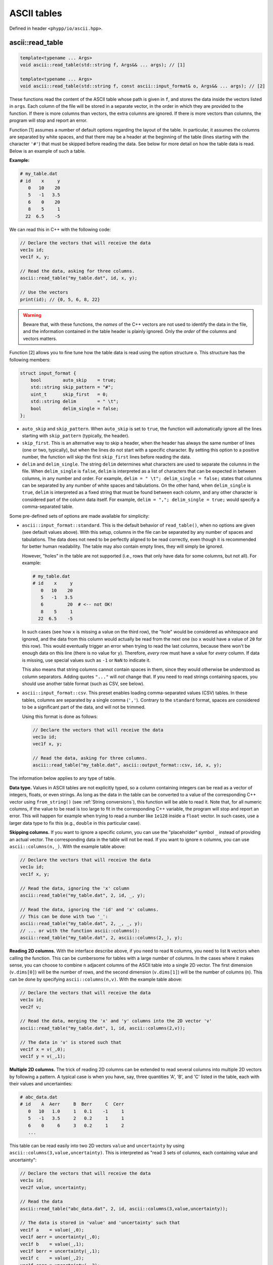 .. _ASCII tables:

ASCII tables
============

Defined in header ``<phypp/io/ascii.hpp>``.

ascii::read_table
-----------------

.. code-block:: c++

    template<typename ... Args>
    void ascii::read_table(std::string f, Args&& ... args); // [1]

    template<typename ... Args>
    void ascii::read_table(std::string f, const ascii::input_format& o, Args&& ... args); // [2]

These functions read the content of the ASCII table whose path is given in ``f``, and stores the data inside the vectors listed in ``args``. Each column of the file will be stored in a separate vector, in the order in which they are provided to the function. If there is more columns than vectors, the extra columns are ignored. If there is more vectors than columns, the program will stop and report an error.

Function [1] assumes a number of default options regarding the layout of the table. In particular, it assumes the columns are separated by white spaces, and that there may be a header at the beginning of the table (lines starting with the character ``'#'``) that must be skipped before reading the data. See below for more detail on how the table data is read. Below is an example of such a table.

**Example:**

.. code-block:: none

    # my_table.dat
    # id    x     y
       0   10    20
       5   -1   3.5
       6    0    20
       8    5     1
      22  6.5    -5

We can read this in C++ with the following code:

.. code-block:: c++

    // Declare the vectors that will receive the data
    vec1u id;
    vec1f x, y;

    // Read the data, asking for three columns.
    ascii::read_table("my_table.dat", id, x, y);

    // Use the vectors
    print(id); // {0, 5, 6, 8, 22}


.. warning:: Beware that, with these functions, the *names* of the C++ vectors are not used to identify the data in the file, and the information contained in the table header is plainly ignored. Only the *order* of the columns and vectors matters.

Function [2] allows you to fine tune how the table data is read using the option structure ``o``. This structure has the following members:

.. code-block:: c++

    struct input_format {
        bool        auto_skip    = true;
        std::string skip_pattern = "#";
        uint_t      skip_first   = 0;
        std::string delim        = " \t";
        bool        delim_single = false;
    };

* ``auto_skip`` and ``skip_pattern``. When ``auto_skip`` is set to ``true``, the function will automatically ignore all the lines starting with ``skip_pattern`` (typically, the header).
* ``skip_first``. This is an alternative way to skip a header, when the header has always the same number of lines (one or two, typically), but when the lines do not start with a specific character. By setting this option to a positive number, the function will skip the first ``skip_first`` lines before reading the data.
* ``delim`` and ``delim_single``. The string ``delim`` determines what characters are used to separate the columns in the file. When ``delim_single`` is ``false``, ``delim`` is interpreted as a list of characters that can be expected in between columns, in any number and order. For example, ``delim = " \t"; delim_single = false;`` states that columns can be separated by any number of white spaces and tabulations. On the other hand, when ``delim_single`` is ``true``, ``delim`` is interpreted as a fixed string that must be found between each column, and any other character is considered part of the column data itself. For example, ``delim = ","; delim_single = true;`` would specify a comma-separated table.

Some pre-defined sets of options are made available for simplicity:

* ``ascii::input_format::standard``. This is the default behavior of ``read_table()``, when no options are given (see default values above). With this setup, columns in the file can be separated by any number of spaces and tabulations. The data does not need to be perfectly aligned to be read correctly, even though it is recommended for better human readability. The table may also contain empty lines, they will simply be ignored.

  However, "holes" in the table are not supported (i.e., rows that only have data for some columns, but not all). For example:

  .. code-block:: none

      # my_table.dat
      # id    x     y
         0   10    20
         5   -1   3.5
         6         20  # <-- not OK!
         8    5     1
        22  6.5    -5

  In such cases (see how ``x`` is missing a value on the third row), the "hole" would be considered as whitespace and ignored, and the data from this column would actually be read from the next one (so ``x`` would have a value of ``20`` for this row). This would eventually trigger an error when trying to read the last columns, because there won't be enough data on this line (there is no value for ``y``). Therefore, *every* row must have a value for *every* column. If data is missing, use special values such as ``-1`` or ``NaN`` to indicate it.

  This also means that string columns cannot contain spaces in them, since they would otherwise be understood as column separators. Adding quotes ``"..."`` will *not* change that. If you need to read strings containing spaces, you should use another table format (such as CSV, see below).

* ``ascii::input_format::csv``. This preset enables loading comma-separated values (CSV) tables. In these tables, columns are separated by a single comma (``','``). Contrary to the ``standard`` format, spaces are considered to be a significant part of the data, and will not be trimmed.

  Using this format is done as follows:

  .. code-block:: c++

      // Declare the vectors that will receive the data
      vec1u id;
      vec1f x, y;

      // Read the data, asking for three columns.
      ascii::read_table("my_table.dat", ascii::output_format::csv, id, x, y);


The information below applies to any type of table.

**Data type.** Values in ASCII tables are not explicitly typed, so a column containing integers can be read as a vector of integers, floats, or even strings. As long as the data in the table can be converted to a value of the corresponding C++ vector using ``from_string()`` (see :ref:`String conversions`), this function will be able to read it. Note that, for all numeric columns, if the value to be read is too large to fit in the corresponding C++ variable, the program will stop and report an error. This will happen for example when trying to read a number like ``1e128`` inside a ``float`` vector. In such cases, use a larger data type to fix this (e.g., ``double`` in this particular case).


**Skipping columns.** If you want to ignore a specific column, you can use the "placeholder" symbol ``_`` instead of providing an actual vector. The corresponding data in the table will not be read. If you want to ignore ``n`` columns, you can use ``ascii::columns(n,_)``. With the example table above:

.. code-block:: c++

    // Declare the vectors that will receive the data
    vec1u id;
    vec1f x, y;

    // Read the data, ignoring the 'x' column
    ascii::read_table("my_table.dat", 2, id, _, y);

    // Read the data, ignoring the 'id' and 'x' columns.
    // This can be done with two '_':
    ascii::read_table("my_table.dat", 2, _, _, y);
    // ... or with the function ascii::columns():
    ascii::read_table("my_table.dat", 2, ascii::columns(2,_), y);


**Reading 2D columns.** With the interface describe above, if you need to read ``N`` columns, you need to list ``N`` vectors when calling the function. This can be cumbersome for tables with a large number of columns. In the cases where it makes sense, you can choose to combine ``n`` adjacent columns of the ASCII table into a single 2D vector. The first dimension (``v.dims[0]``) will be the number of rows, and the second dimension (``v.dims[1]``) will be the number of columns (``n``). This can be done by specifying ``ascii::columns(n,v)``. With the example table above:

.. code-block:: c++

    // Declare the vectors that will receive the data
    vec1u id;
    vec2f v;

    // Read the data, merging the 'x' and 'y' columns into the 2D vector 'v'
    ascii::read_table("my_table.dat", 1, id, ascii::columns(2,v));

    // The data in 'v' is stored such that
    vec1f x = v(_,0);
    vec1f y = v(_,1);


**Multiple 2D columns.** The trick of reading 2D columns can be extended to read several columns into multiple 2D vectors by following a pattern. A typical case is when you have, say, three quantities 'A', 'B', and 'C' listed in the table, each with their values and uncertainties:

.. code-block:: none

    # abc_data.dat
    # id    A  Aerr     B  Berr     C  Cerr
       0   10   1.0     1   0.1    -1     1
       5   -1   3.5     2   0.2     1     1
       6    0     6     3   0.2     1     2
       ...

This table can be read easily into two 2D vectors ``value`` and ``uncertainty`` by using ``ascii::columns(3,value,uncertainty)``. This is interpreted as "read 3 sets of columns, each containing value and uncertainty":

.. code-block:: c++

    // Declare the vectors that will receive the data
    vec1u id;
    vec2f value, uncertainty;

    // Read the data
    ascii::read_table("abc_data.dat", 2, id, ascii::columns(3,value,uncertainty));

    // The data is stored in 'value' and 'uncertainty' such that
    vec1f a    = value(_,0);
    vec1f aerr = uncertainty(_,0);
    vec1f b    = value(_,1);
    vec1f berr = uncertainty(_,1);
    vec1f c    = value(_,2);
    vec1f cerr = uncertainty(_,2);

This can also be mixed with the placeholder symbol `_` to skip column (see above):

.. code-block:: c++

    // If we only wanted to read the values, and not the uncertainties, we could write:
    ascii::read_table("abc_data.dat", 2, id, ascii::columns(3,value,_));


ascii::write_table
------------------

.. code-block:: c++

    void ascii::write_table(std::string f, const Args& ... args); // [1]

    void ascii::write_table(std::string f, const ascii::output_format& o, const Args& ... args); // [2]

    void ascii::write_table(std::string f, ftable(...)); // [3]

    void ascii::write_table(std::string f, const ascii::output_format& o, ftable(...)); // [4]

These functions will write the data of the vectors listed in ``args`` into the file whose path is given in ``f``. The data will be formated in a human-readable form, colloquially called "ASCII" format. In all cases, all columns must have the same number of rows, otherwise the function will report an error.

Function [1] uses a "standard" format, where the data is written in separate columns, separated and automatically aligned by white spaces. See below for more detail on how the table data is written. Here is a simple example.

**Example:**

.. code-block:: c++

    // We have some data
    vec1u id = {1,2,3,4,5};
    vec1i x = {125,568,9852,12,-51};
    vec1i y = {-56,157,2,99,1024};

    // Write these in a simple ASCII file
    ascii::write_table("my_table.dat", id, x, y);

The content of ``my_table.dat`` will be:

.. code-block:: none

    1  125  -56
    2  568  157
    3 9852    2
    4   12   99
    5  -51 1024


.. note:: Human-readable formats are simple, and quite convenient for small files. But if the volume of data is huge, consider instead using :ref:`FITS files` instead. This will be faster to read and write, and will also occupy less space on your disk.

Function [2] allows you to change the output format by specifying a number of options in the option structure ``o``. This structure has the following members:

.. code-block:: c++

    struct output_format {
        bool        auto_width   = true;
        uint_t      min_width    = 0;
        std::string delim        = " ";
        std::string header_chars = "# ";
        vec1s       header;
    };

* ``auto_width``. When set to ``true`` (the default), the function will compute the maximum width (in characters) of each column before writing the data to the disk. It will then use this maximum width to nicely align the data in each column. Note that it also takes into account the width of the header string (see below). This two-step process reduces performances a bit, and for large data sets you may want to disable it by setting this option to ``false``. In this case, either the data is written without alignment (still readable by a machine, but not really by a human), or with a fixed common width if ``min_width`` is set to a positive value.
* ``min_width``. This defines the minimum width allowed for a column, in characters. The default is zero, which means columns can be as narrow as one single character if that is all the space they require.
* ``delim``. This string defines which character(s) should be used to separate columns in the file. The default is to use a single white space (plus any alignment coming from adjusting the column widths).
* ``header`` and ``header_chars``. These variables can be used to print a header at the beginning of the file, before the data. This header can be used by a human (or, possibly, a machine) to understand what kind of data is contained in the table. The header will be written on a single line, starting with ``header_chars`` (the header starting string). Then, each column written in the file must have its name listed in the ``header`` array, in the same order as given in ``args``.

Some pre-defined sets of options are made available for simplicity:

* ``ascii::output_format::standard``. This is the default behavior of ``write_table()``, when no options are given (see default values above). With this setup, columns in the file are separated by at least one white space character (and possibly more, for alignment). The data in a given column is automatically aligned.

* ``ascii::output_format::csv``. This preset enables writing comma-separated values (CSV) tables. In these tables, columns are separated by a single comma (``','``), and the data is not aligned at all.

The information below applies to any type of table.

**Output format.** When providing vectors of floats or doubles, these functions will convert the values to strings using the default C++ format. See discussion in :ref:`String conversions`. When this is not appropriate, you can use the ``format::...`` functions to modify the output format, as you would with ``to_string()``.

**Writing 2D vectors.** These functions support writing 2D vectors as well. They are interpreted as containing multiple columns: the number of columns is the first dimension of the vector (``v.dims[0]``), and the number of rows is the second dimension (``v.dims[1]``). For them to be recognized by the function, you must wrap them in ``ascii::columns(n,v)``, where ``n`` is the number of columns. For example:

.. code-block:: c++

    // We have some data
    vec1u id = {1,2,3,4,5};
    vec2f value(5,2);
    value(_,0) = {0.0, 1.2, 5.6, 9.5, 1.5};
    value(_,1) = {9.6, 0.0, 4.5, 0.0, 0.0};

    // Write these in a simple ASCII file
    ascii::write_table("my_table.dat", id, ascii::columns(2,value));

The content of ``my_table.dat`` will be:

.. code-block:: none

    1   0 9.6
    2 1.2   0
    3 5.6 4.5
    4 9.5   0
    5 1.5   0


**Multiple 2D vectors.** As for ``ascii::read_table()``, you can use the above mechanism to write multiple 2D columns following a pattern by listing them in the ``ascii::columns()``. For example, ``ascii::columns(n, value, uncertainty)`` will write ``n`` pairs of columns, with ``value`` and ``uncertainty`` in each pair.

.. code-block:: c++

    // We have some data
    vec1u id = {1,2,3,4,5};
    vec2f value(5,2);
    value(_,0) = {0.0, 1.2, 5.6, 9.5, 1.5};
    value(_,1) = {9.6, 0.0, 4.5, 0.0, 0.0};
    vec2f uncertainty(5,2);
    uncertainty(_,0) = {0.01, 0.03, 0.05, 0.09, 0.01};
    uncertainty(_,1) = {0.02, 0.05, 0.01, 0.21, 0.04};

    // Write these in a simple ASCII file
    ascii::write_table("my_table.dat", id, ascii::columns(2,value,uncertainty));

The content of ``my_table.dat`` will be:

.. code-block:: none

    1   0 0.01 9.6 0.02
    2 1.2 0.03   0 0.05
    3 5.6 0.05 4.5 0.01
    4 9.5 0.09   0 0.21
    5 1.5 0.01   0 0.04


**Easy headers.** Functions [3] and [4] will adopt the same output format as functions [1] and [2]. The only difference is that they will automatically create the header based on the names of the C++ variables that are listed in argument. To do so, you must use the ``ftable()`` macro to list the data to be written. For example:

.. code-block:: c++

    // Write these in a simple ASCII file
    ascii::write_table_hdr("my_table.dat", ftable(id, x, y)); // [4]

This also works for 2D vectors. In such cases, ``_i`` is appended to the name of the vector for each column ``i``. If you need better looking headers, you can always write them manually using function [2].
